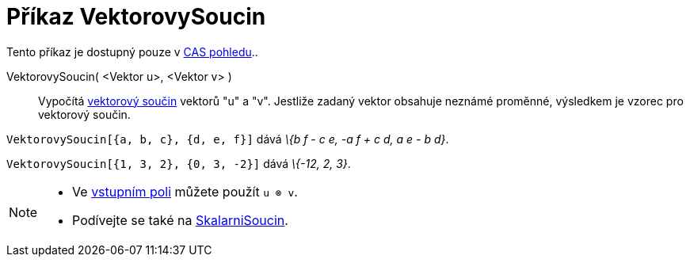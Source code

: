 = Příkaz VektorovySoucin
:page-en: commands/Cross
ifdef::env-github[:imagesdir: /cs/modules/ROOT/assets/images]

Tento příkaz je dostupný pouze v xref:/CAS_pohled.adoc[CAS pohledu]..

VektorovySoucin( <Vektor u>, <Vektor v> )::
  Vypočítá https://en.wikipedia.org/wiki/cs:Vektorov%C3%BD_sou%C4%8Din[vektorový součin] vektorů "u" a "v".
  Jestliže zadaný vektor obsahuje neznámé proměnné, výsledkem je vzorec pro vektorový součin.

[EXAMPLE]
====

`++VektorovySoucin[{a, b, c}, {d, e, f}]++` dává _\{b f - c e, -a f + c d, a e - b d}_.

====

[EXAMPLE]
====

`++VektorovySoucin[{1, 3, 2}, {0, 3, -2}]++` dává _\{-12, 2, 3}_.

====

[NOTE]
====

* Ve xref:/Vstupní_pole.adoc[vstupním poli] můžete použít `++u ⊗ v++`.
* Podívejte se také na xref:/commands/SkalarniSoucin.adoc[SkalarniSoucin].

====
